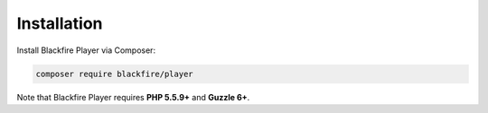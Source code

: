 Installation
============

Install Blackfire Player via Composer:

.. code-block:: bash

    composer require blackfire/player

Note that Blackfire Player requires **PHP 5.5.9+** and **Guzzle 6+**.
